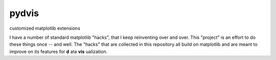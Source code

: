 pydvis
======

customized matplotlib extensions

I have a number of standard matplotlib "hacks", that I keep reinventing over
and over. This "project" is an effort to do these things once -- and
well. The "hacks" that are collected in this repository all build on
matplotlib and are meant to improve on its features for **d** ata
**vis** ualization.
